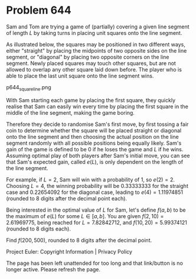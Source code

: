 *   Problem 644

   Sam and Tom are trying a game of (partially) covering a given line segment
   of length $L$ by taking turns in placing unit squares onto the line
   segment.

   As illustrated below, the squares may be positioned in two different ways,
   either "straight" by placing the midpoints of two opposite sides on the
   line segment, or "diagonal" by placing two opposite corners on the line
   segment. Newly placed squares may touch other squares, but are not allowed
   to overlap any other square laid down before.
   The player who is able to place the last unit square onto the line segment
   wins.

   p644_squareline.png

   With Sam starting each game by placing the first square, they quickly
   realise that Sam can easily win every time by placing the first square in
   the middle of the line segment, making the game boring.

   Therefore they decide to randomise Sam's first move, by first tossing a
   fair coin to determine whether the square will be placed straight or
   diagonal onto the line segment and then choosing the actual position on
   the line segment randomly with all possible positions being equally
   likely. Sam's gain of the game is defined to be 0 if he loses the game and
   $L$ if he wins. Assuming optimal play of both players after Sam's initial
   move, you can see that Sam's expected gain, called $e(L)$, is only
   dependent on the length of the line segment.

   For example, if $L=2$, Sam will win with a probability of 1, so $e(2)= 2$.
   Choosing $L=4$, the winning probability will be 0.33333333 for the
   straight case and 0.22654092 for the diagonal case, leading to
   $e(4)=1.11974851$ (rounded to 8 digits after the decimal point each).

   Being interested in the optimal value of $L$ for Sam, let's define
   $f(a,b)$ to be the maximum of $e(L)$ for some $L \in [a,b]$.
   You are given $f(2,10)=2.61969775$, being reached for $L= 7.82842712$, and
   $f(10,20)= 5.99374121$ (rounded to 8 digits each).

   Find $f(200,500)$, rounded to 8 digits after the decimal point.

   Project Euler: Copyright Information | Privacy Policy

   The page has been left unattended for too long and that link/button is no
   longer active. Please refresh the page.
